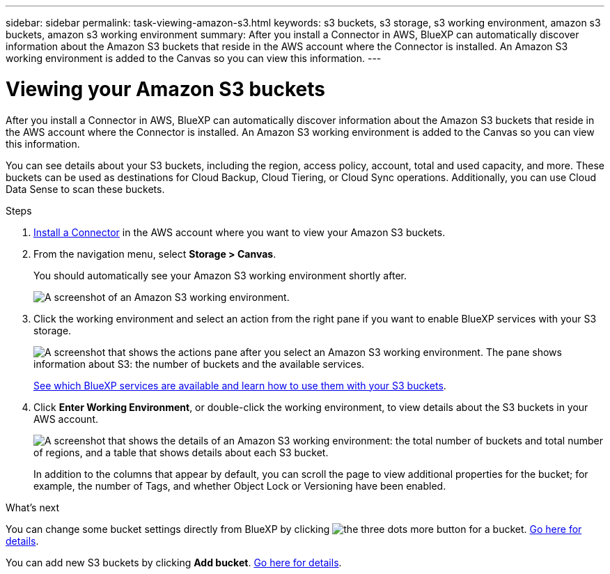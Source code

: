 ---
sidebar: sidebar
permalink: task-viewing-amazon-s3.html
keywords: s3 buckets, s3 storage, s3 working environment, amazon s3 buckets, amazon s3 working environment
summary: After you install a Connector in AWS, BlueXP can automatically discover information about the Amazon S3 buckets that reside in the AWS account where the Connector is installed. An Amazon S3 working environment is added to the Canvas so you can view this information.
---

= Viewing your Amazon S3 buckets
:hardbreaks:
:nofooter:
:icons: font
:linkattrs:
:imagesdir: ./media/

[.lead]
After you install a Connector in AWS, BlueXP can automatically discover information about the Amazon S3 buckets that reside in the AWS account where the Connector is installed. An Amazon S3 working environment is added to the Canvas so you can view this information.

You can see details about your S3 buckets, including the region, access policy, account, total and used capacity, and more. These buckets can be used as destinations for Cloud Backup, Cloud Tiering, or Cloud Sync operations. Additionally, you can use Cloud Data Sense to scan these buckets.

.Steps

. https://docs.netapp.com/us-en/cloud-manager-setup-admin/task-creating-connectors-aws.html[Install a Connector^] in the AWS account where you want to view your Amazon S3 buckets.

. From the navigation menu, select *Storage > Canvas*.
+
You should automatically see your Amazon S3 working environment shortly after.
+
image:screenshot-amazon-s3-we.png[A screenshot of an Amazon S3 working environment.]

. Click the working environment and select an action from the right pane if you want to enable BlueXP services with your S3 storage.
+
image:screenshot-amazon-s3-actions.png["A screenshot that shows the actions pane after you select an Amazon S3 working environment. The pane shows information about S3: the number of buckets and the available services."]
+
link:task-s3-enable-data-services.html[See which BlueXP services are available and learn how to use them with your S3 buckets].

. Click *Enter Working Environment*, or double-click the working environment, to view details about the S3 buckets in your AWS account.
+
image:screenshot-amazon-s3-buckets.png["A screenshot that shows the details of an Amazon S3 working environment: the total number of buckets and total number of regions, and a table that shows details about each S3 bucket."]
+
In addition to the columns that appear by default, you can scroll the page to view additional properties for the bucket; for example, the number of Tags, and whether Object Lock or Versioning have been enabled.

.What's next

You can change some bucket settings directly from BlueXP by clicking image:button-horizontal-more.gif[the three dots more button] for a bucket. link:task-change-s3-bucket-settings.html[Go here for details].

You can add new S3 buckets by clicking *Add bucket*. link:task-add-s3-bucket.html[Go here for details].